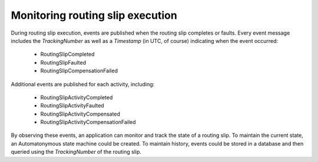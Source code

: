 Monitoring routing slip execution
=================================

During routing slip execution, events are published when the routing slip completes or faults. Every event message includes the *TrackingNumber* as well as a *Timestamp* (in UTC, of course) indicating when the event occurred:


  * RoutingSlipCompleted
  * RoutingSlipFaulted
  * RoutingSlipCompensationFailed

Additional events are published for each activity, including:

  * RoutingSlipActivityCompleted
  * RoutingSlipActivityFaulted
  * RoutingSlipActivityCompensated
  * RoutingSlipActivityCompensationFailed

By observing these events, an application can monitor and track the state of a routing slip. To maintain the current state, an Automatonymous state machine could be created. To maintain history, events could be stored in a database and then queried using the *TrackingNumber* of the routing slip.

